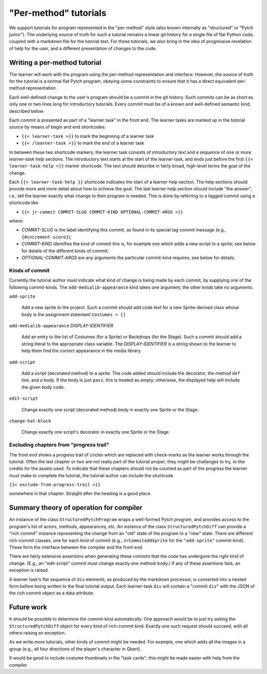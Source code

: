 "Per-method" tutorials
======================

We support tutorials for program represented in the "per-method" style
(also known internally as "structured" or "Pytch junior").  The
underlying source of truth for such a tutorial remains a linear git
history for a single file of flat Python code, coupled with a markdown
file for the tutorial text.  For these tutorials, we also bring in the
idea of progressive revelation of help for the user, and a different
presentation of changes to the code.


Writing a per-method tutorial
-----------------------------

The learner will work with the program using the per-method
representation and interface.  However, the source of truth for the
tutorial is a normal flat Pytch program, obeying some constraints to
ensure that it has a direct equivalent per-method representation.

Each well-defined change to the user's program should be a commit in
the git history.  Such commits can be as short as only one or two
lines long for introductory tutorials.  Every commit must be of a
known and well-defined semantic kind, described below.

Each commit is presented as part of a "learner task" in the front end.
The learner tasks are marked up in the tutorial source by means of
begin and end shortcodes:

* ``{{< learner-task >}}`` to mark the beginning of a learner task

* ``{{< /learner-task >}}`` to mark the end of a learner task

In between these two shortcode markers, the learner task consists of
*introductory text* and a sequence of one or more *learner-task help*
sections.  The introductory text starts at the start of the learner
task, and ends just before the first ``{{< learner-task-help >}}``
marker shortcode.  The text should describe in fairly broad,
high-level terms the goal of the change.

Each ``{{< learner-task-help }}`` shortcode indicates the start of a
learner help section.  The help sections should provide more and more
detail about how to achieve the goal.  The last learner help section
should include "the answer", i.e., tell the learner exactly what
change to their program is needed.  This is done by referring to a
tagged commit using a shortcode like

* ``{{< jr-commit COMMIT-SLUG COMMIT-KIND OPTIONAL-COMMIT-ARGS >}}``

where:

* *COMMIT-SLUG* is the label identifying this commit, as found in its
  special tag commit message (e.g., ``{#increment-score}``);

* *COMMIT-KIND* identifies the kind of commit this is, for example one
  which adds a new script to a sprite; see below for details of the
  different kinds of commit;

* *OPTIONAL-COMMIT-ARGS* are any arguments the particular commit-kind
  requires; see below for details.

Kinds of commit
~~~~~~~~~~~~~~~

Currently the tutorial author must indicate what kind of change is
being made by each commit, by supplying one of the following
commit-kinds.  The ``add-medialib-appearance`` kind takes one
argument; the other kinds take no arguments.

``add-sprite``

    Add a new sprite to the project.  Such a commit should add code
    text for a new Sprite-derived class whose body is the assignment
    statement ``Costumes = []``

``add-medialib-appearance`` *DISPLAY-IDENTIFIER*

    Add an entry to the list of Costumes (for a Sprite) or Backdrops
    (for the Stage).  Such a commit should add a string literal to the
    appropriate class variable.  The *DISPLAY-IDENTIFIER* is a string
    shown to the learner to help them find the correct appearance in
    the media library.

``add-script``

    Add a script (decorated method) to a sprite.  The code added
    should include the decorator, the method ``def`` line, and a body.
    If the body is just ``pass``, this is treated as empty; otherwise,
    the displayed help will include the given body code.

``edit-script``

    Change exactly one script (decorated method) body in exactly one
    Sprite or the Stage.

``change-hat-block``

    Change exactly one script's decorator in exactly one Sprite or the
    Stage.

Excluding chapters from "progress trail"
~~~~~~~~~~~~~~~~~~~~~~~~~~~~~~~~~~~~~~~~

The front end shows a progress trail of circles which are replaced
with check-marks as the learner works through the tutorial.  Often the
last chapter or two are not really part of the tutorial proper; they
might be challenges to try, or the credits for the assets used.  To
indicate that these chapters should not be counted as part of the
progress the learner must make to complete the tutorial, the tutorial
author can include the shortcode

``{{< exclude-from-progress-trail >}}``

somewhere in that chapter.  Straight after the heading is a good
place.


Summary theory of operation for compiler
----------------------------------------

An instance of the class ``StructuredPytchProgram`` wraps a
well-formed Pytch program, and provides access to the program's list
of actors, methods, appearances, etc.  An instance of the class
``StructuredPytchDiff`` can provide a "rich commit" instance
representing the change from an "old" state of the program to a "new"
state.  There are different rich-commit classes, one for each kind of
commit (e.g., ``JrCommitAddSprite`` for the ``"add-sprite"``
commit-kind).  These form the interface between the compiler and the
front end.

There are fairly extensive assertions when generating these commits
that the code has undergone the right kind of change.  (E.g., an
"edit-script" commit must change exactly one method-body.)  If any of
these assertions fails, an exception is raised.

A learner task's flat sequence of ``div`` elements, as produced by the
markdown processor, is converted into a nested form before being
written to the final tutorial output.  Each learner-task ``div`` will
contain a "commit ``div``" with the JSON of the rich commit object as
a data attribute.


Future work
-----------

It should be possible to determine the commit-kind automatically.  One
approach would be to just try asking the ``StructuredPytchDiff``
object for every kind of rich-commit kind.  Exactly one such request
should succeed, with all others raising an exception.

As we write more tutorials, other kinds of commit might be needed.
For example, one which adds all the images in a group (e.g., all four
directions of the player's character in Qbert).

It would be good to include costume thumbnails in the "task cards";
this might be made easier with help from the compiler.
